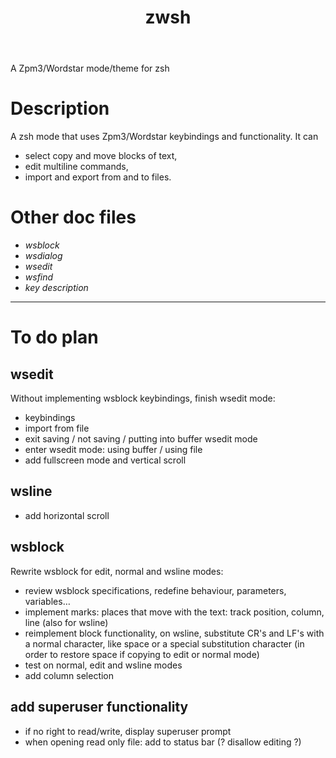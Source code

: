 #+TITLE: zwsh
A Zpm3/Wordstar mode/theme for zsh

* Description
A zsh mode that uses Zpm3/Wordstar keybindings and functionality.  It can
 - select copy and move blocks of text,
 - edit multiline commands,
 - import and export from and to files.

* Other doc files
 + [[doc/wsblock.org][wsblock]]
 + [[doc/wsdialog.org][wsdialog]]
 + [[doc/wsedit.org][wsedit]]
 + [[doc/wsfind.org][wsfind]]
 + [[doc/wskeys.org][key description]]

---------

* To do plan
** wsedit
Without implementing wsblock keybindings, finish wsedit mode:
 + keybindings
 + import from file
 + exit saving / not saving / putting into buffer wsedit mode
 + enter wsedit mode: using buffer / using file
 + add fullscreen mode and vertical scroll

** wsline
 + add horizontal scroll

** wsblock
Rewrite wsblock for edit, normal and wsline modes:
 + review wsblock specifications, redefine behaviour, parameters, variables...
 + implement marks: places that move with the text: track position, column, line (also for wsline)
 + reimplement block functionality, on wsline, substitute CR's and LF's with a normal character, like space or a special substitution character (in order to restore space if copying to edit or normal mode)
 + test on normal, edit and wsline modes
 + add column selection

** add superuser functionality
 + if no right to read/write, display superuser prompt 
 + when opening read only file: add to status bar (? disallow editing ?)
